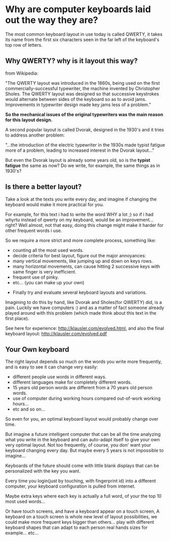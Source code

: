 
* Why are computer keyboards laid out the way they are?

The most common keyboard layout in use today is called QWERTY, it
takes its name from the first six characters seen in the far left of
the keyboard's top row of letters.

[[/img/keyb.png]]

** Why QWERTY? why is it layout this way?

from Wikipedia:

"The QWERTY layout was introduced in the 1860s, being used on the
first commercially-successful typewriter, the machine invented by
Christopher Sholes. The QWERTY layout was designed so that successive
keystrokes would alternate between sides of the keyboard so as to
avoid jams. Improvements in typewriter design made key jams less of a
problem."

*So the mechanical issues of the original typewriters was the main
 reason for this layout design.*

A second popular layout is called Dvorak, designed in the 1930's and
it tries to address another problem:

"...the introduction of the electric typewriter in the 1930s made
typist fatigue more of a problem, leading to increased interest in the
Dvorak layout..."

But even the Dvorak layout is already some years old, so is the
*typist fatigue* the same as now? Do we write, for example, the same
things as in 1930's? 

** Is there a better layout?

Take a look at the texts you write every day, and imagine if changing
the keyboard would make it more practical for you.

For example, for this text i had to write the word WHY a lot ;) so if
i had whyrtu instead of qwerty on my keyboard, would be an
improvement...right? Well almost, not that easy, doing this change
might make it harder for other frequent words i use. 

So we require a more strict and more complete process, something like:
  - counting all the most used words.
  - decide criteria for best layout, figure out the major annoyances:
  - many vertical movements, like jumping up and down on keys rows.
  - many horizontal movements, can cause hitting 2 successive keys
    with same finger is very inefficient.
  - frequent use of pinky.
  - etc... (you can make up your own)
- Finally try and evaluate several keyboard layouts and variations.

Imagining to do this by hand, like Dvorak and Sholes(for QWERTY)
did, is a pain. Luckily we have computers :) and as a matter of fact
someone already played around with this problem (which made think
about this text in the first place).

See here for experience: http://klausler.com/evolved.html, and also
the final keyboard layout: http://klausler.com/evolved.pdf

** Your Own keyboard

The right layout depends so much on the words you write more
frequently, and is easy to see it can change very easily: 

- different people use words in different ways.
- different languages make for completely different words.
- 15 years old person words are different from a 70 years old person
  words.
- use of computer during working hours compared out-of-work working
  hours...
- etc and so on...

So even for you, an optimal keyboard layout would probably change over
time.

But imagine a future intelligent computer that can be all the time
analyzing what you write in the keyboard and can auto-adapt itself to
give your own very optimal layout. Not too frequently, of course, you
don' want your keyboard changing every day. But maybe every 5 years is
not impossible to imagine...

 Keyboards of the future should come with little blank displays that
 can be personalized with the key you want.

 Every time you login(just by touching, with fingerprint id) into a
 different computer, your keyboard configuration is pulled from
 internet.


 Maybe extra keys where each key is actually a full word, of your the
 top 10 most used words...

 Or have touch screens, and have a keyboard appear on a touch screen,
 A keyboard on a touch screen is whole new level of layout
 possibilities, we could make more frequent keys bigger than
 others... play with different  keyboard shapes that can adapt to each
 person real hands sizes for example... etc...


